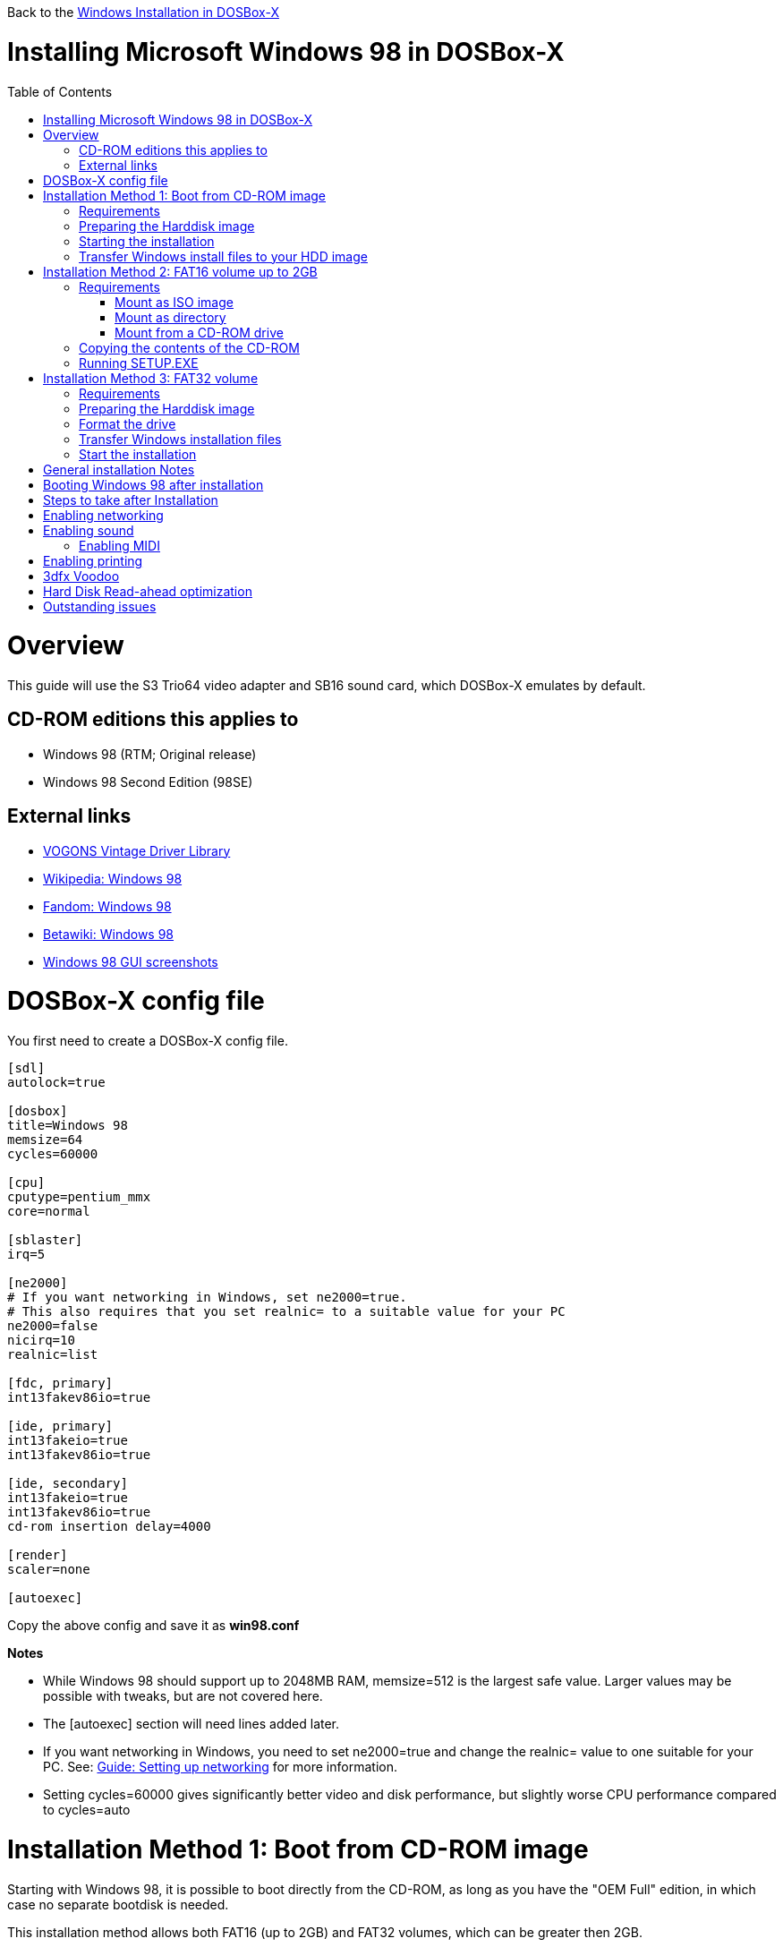 :toc: macro

Back to the link:Guide%3AWindows-in-DOSBox‐X[Windows Installation in DOSBox-X]

# Installing Microsoft Windows 98 in DOSBox-X

toc::[]

# Overview
This guide will use the S3 Trio64 video adapter and SB16 sound card, which DOSBox-X emulates by default.

## CD-ROM editions this applies to

* Windows 98 (RTM; Original release)
* Windows 98 Second Edition (98SE)

## External links
* link:http://vogonsdrivers.com/[VOGONS Vintage Driver Library]
* link:https://en.wikipedia.org/wiki/Windows_98[Wikipedia: Windows 98]
* link:https://microsoft.fandom.com/wiki/Windows_98[Fandom: Windows 98]
* link:https://betawiki.net/wiki/Windows_98[Betawiki: Windows 98]
* link:http://toastytech.com/guis/win98.html[Windows 98 GUI screenshots]

# DOSBox-X config file
You first need to create a DOSBox-X config file.
....
[sdl]
autolock=true

[dosbox]
title=Windows 98
memsize=64
cycles=60000

[cpu]
cputype=pentium_mmx
core=normal

[sblaster]
irq=5

[ne2000]
# If you want networking in Windows, set ne2000=true.
# This also requires that you set realnic= to a suitable value for your PC
ne2000=false
nicirq=10
realnic=list

[fdc, primary]
int13fakev86io=true

[ide, primary]
int13fakeio=true
int13fakev86io=true

[ide, secondary]
int13fakeio=true
int13fakev86io=true
cd-rom insertion delay=4000

[render]
scaler=none

[autoexec]
....

Copy the above config and save it as *win98.conf*

*Notes*

* While Windows 98 should support up to 2048MB RAM, memsize=512 is the largest safe value. Larger values may be possible with tweaks, but are not covered here.
* The [autoexec] section will need lines added later.
* If you want networking in Windows, you need to set ne2000=true and change the realnic= value to one suitable for your PC. See:
 link:Guide%3A-Setting-up-networking-in-DOSBox-X[Guide: Setting up networking] for more information.
* Setting cycles=60000 gives significantly better video and disk performance, but slightly worse CPU performance compared to cycles=auto

# Installation Method 1: Boot from CD-ROM image
Starting with Windows 98, it is possible to boot directly from the CD-ROM, as long as you have the "OEM Full" edition, in which case no separate bootdisk is needed.

This installation method allows both FAT16 (up to 2GB) and FAT32 volumes, which can be greater then 2GB.

## Requirements

* DOSBox-X 0.83.2 or later, it will NOT work with earlier versions or other DOSBox forks.
* Windows 98 *OEM Full* edition CD-ROM image (named "Win98.iso" in the example below).

Getting this image file is outside the scope of this guide.

## Preparing the Harddisk image
First you need to start DOSBox-X from the command-line, using the newly created win98.conf. This assumes that dosbox-x is in your path and win98.conf is in your current directory.
....
dosbox-x -conf win98.conf
....
Then in DOSBox-X you need to create a new harddisk image file.
At this time DOSBox-X's IMGMAKE command has no support for the FAT32 filesystem, although you can use a 3rd party tool to create FAT32 image files.
When using the IMGMAKE command to create a disk image that is greater than 2GB, you need to mount it as drive 2 (IDE primary master) instead of a drive letter such as Drive C.

This FAT32 example uses a 4GB partition.
Technically the FAT32 filesystem is capable of supporting partitions up to 2TB, but the generic IDE driver in Windows 98 cannot handle volumes greater then 128GB.
Larger partition sizes may be possible with 3rd party drivers, but are not covered here.
In later Windows version, starting with Windows 2000, Microsoft won't let you format a volume bigger than 32GB with FAT32 using its built-in formatting tool, this was presumably to push migrations to NTFS and exFAT.
....
IMGMAKE hdd.img -t hd_4gig -nofs
IMGMOUNT 2 hdd.img -size 512,63,130,1023 -fs none
....
Note: If you create a different sized HDD, pay close attention to the output of IMGMAKE and write down the sectors, heads and cylinders as you will need them to access the harddisk until it is partitioned and formatted.
The IMGMOUNT size parameter should be specified as: -size 512,<sectors>,<heads>,<cylinders>.

== Starting the installation
Now let’s boot from the CD-ROM and start the installation.
....
IMGMOUNT D Win98.iso -t cdrom
IMGMOUNT 0 -el-torito D -t floppy -fs none
BOOT A:
....

If the second ``IMGMOUNT`` command gives an error "*El Torito boot record not found*", your CD-ROM image is not bootable, and you will have to use either a different installation method or a different Windows 98 CD-ROM image.

You will first get a Startup menu, where you need to select "Boot from CD-ROM".

The installer will now ask you to configure unallocated space. Continue with the recommended settings, and when it asks if you want to enable large disk support, select Yes. After this the Setup program will reboot DOSBox-X, and your again at the ``Z:\`` prompt.

You now need to perform the same IMGMOUNT and BOOT commands as before.
....
IMGMOUNT 2 hdd.img -size 512,63,130,1023 -fs none
IMGMOUNT D Win98.iso -t cdrom
IMGMOUNT 0 -el-torito D -t floppy -fs none
BOOT A:
....

At this point it should format the harddisk and the installation process should start.

When the Windows installer again reboots, and your back at the DOSBox-X ``Z:\>`` prompt.
Close DOSBox-X and edit your win98.conf config file, and add the following lines in the [autoexec] section at the end of the file:

....
IMGMOUNT C hdd.img
IMGMOUNT D Win98.iso -t cdrom
BOOT C:
....

Now start DOSBox-X as follows to continue the installation process:

....
dosbox-x -conf win98.conf
....

## Transfer Windows install files to your HDD image
This is an optional step. It is to prevent Windows from asking for the CD-ROM whenever it needs additional files.

Boot Windows 98 with the CD-ROM image mounted. In Windows 98, copy the \WIN98 directory and its contents from the CD-ROM to your C: drive. You can copy it to any directory you want, but we assume here that you copied it to C:\WIN98

Once the files are copied, start REGEDIT and navigate to ``HKEY_LOCAL_MACHINE\Software\Microsoft\Windows\CurrentVersion\Setup`` and change ``SourcePath=`` to the location where you copied the files. e.g. ``SourcePath=C:\WIN98``

In the case of Windows 98SE, copying the entire directory will require roughly 174MB of diskspace. The \WIN98\OLS and \WIN98\TOUR sub-directories can however be skipped which will save roughly 54MB, bringing the total to roughly 120MB.

# Installation Method 2: FAT16 volume up to 2GB

This method will only allow a primary FAT16 drive of up to 2GB. If you want a larger (FAT32) primary drive, follow the first method.

## Requirements

* DOSBox-X 0.83.2 or later, it will NOT work with earlier versions or other DOSBox forks.
* Windows 98 CD-ROM image (named "Win98.iso" in the example below).

Getting this image file is outside the scope of this guide.

First you need to start DOSBox-X from the command-line, using the newly created win98.conf. This assumes that dosbox-x is in your path and win98.conf is in your current directory.
....
dosbox-x -conf win98.conf
....
Then in DOSBox-X you need to create a new harddisk image file, and mount it as the C: drive. We use a 2048MB (2GB) HDD for this purpose, as that is the maximum size for FAT16.
....
IMGMAKE hdd.img -t hd_2gig
IMGMOUNT C hdd.img
....

You will also need to mount the Windows 98 CD-ROM. There are a few ways of doing so.

### Mount as ISO image
If you have a copy of the Windows 98 CD-ROM as an ISO (or a cue/bin pair), you can mount it as follows:
....
IMGMOUNT D Win98.iso -t cdrom
....

### Mount as directory
If instead you have the contents of the Windows 98 CD-ROM copied to your harddisk, in a directory 'win98', you can mount it as follows:
....
MOUNT D win98 -t cdrom
....

### Mount from a CD-ROM drive
If your running Windows, you can put the Windows 98 CD-ROM in your CD or DVD drive and directly access it from DOSBox-X. In this example, we assume the optical drive is D: on your windows installation, and your also mounting it as D: in DOSBox-X.

....
MOUNT D D:\ -t cdrom
....

## Copying the contents of the CD-ROM
While not strictly necessary, as it is possible to run SETUP.EXE directly from the CD-ROM (as long as you have the CD-ROM automatically mounted in your [autoexec] section of the config file), it is recommended to copy the installation files (contents of the WIN98 directory on the CD-ROM) to your HDD image, as it will prevent Windows 98 from asking for the CD-ROM when it needs additional files later.

....
XCOPY D:\WIN98 C:\WIN98 /I /E
....

The files in the above example are copied to the C:\WIN98 directory.
You may want to use "C:\WINDOWS\OPTIONS\CABS" instead, as that is the directory that OEM installs normally use. But if you do, be aware that the installer will attempt to install into C:\WINDOWS.000 as C:\WINDOWS already exists. You will want to change this back to "C:\WINDOWS".

## Running SETUP.EXE
You can now run SETUP.EXE.

....
C:
CD \WIN98
SETUP
....

Now run through the install process, until it reboots and your back at the DOSBox-X ``Z:\`` prompt. At this point close DOSBox-X, and edit your win98.conf config file. At the end of the file, in the [autoexec] section, add the following two lines:

....
IMGMOUNT C hdd.img
BOOT C:
....

Save the config file, and at the command-prompt you can type the following to continue the installation process. This is also the command you use, after the installation is finished, to start Windows 98 in DOSBox-X.

....
dosbox-x -conf win98.conf
....

# Installation Method 3: FAT32 volume

This installation method allows FAT32 volumes, which can be greater then 2GB.

## Requirements

* DOSBox-X 0.83.2 or later, it will NOT work with earlier versions or other DOSBox forks.
* Windows 98 CD-ROM image (named "Win98.iso" in the example below).
* Windows 98 bootdisk image (named "bootdisk.img" in the example below)

Getting these image files is outside the scope of this guide.

## Preparing the Harddisk image
First you need to start DOSBox-X from the command-line, using the newly created win98.conf.
This assumes that dosbox-x is in your path and win98.conf is in your current directory.
....
dosbox-x -conf win98.conf
....
Then in DOSBox-X you need to create a new harddisk image file, and mount it as drive 2 (IDE primary master).
You cannot simply mount it a "C" until the drive is partitioned and formatted.

This FAT32 example uses a 4GB partition.
According to Microsoft the official maximum size is 32GB, but in actuality FAT32 can support up to 2TB.
However, sizes larger then 128GB are not supported by the generic IDE driver in Windows 95.
Larger sizes may be possible with 3rd party drivers, but are not covered here.
....
IMGMAKE hdd.img -t hd_4gig -nofs
IMGMOUNT 2 hdd.img -size 512,63,130,1023 -fs none
IMGMOUNT A bootdisk.img
VER SET 7.1
A:FDISK /FPRMT
....
If the HDD image you created is larger then 512MB, FDISK will prompt you if you want to enable large disk support.
Confirm that you want to enable large disk support by pressing Y.

Now your in the FDISK main menu, select the following options:

* option 1 - Create DOS partition or Logical DOS Drive
* option 1 - Create Primary DOS Partition

Confirm that you want to use the maximum available size for the primary DOS partition by pressing Y.
After this press ESC twice and your back at the MS-DOS prompt.

Do not reset the guest operating system, as FDISK implies.

##  Format the drive

Next you need to mount the Windows 98 CD-ROM image. This can be in ISO or CUE/BIN format.

....
IMGMOUNT D Win98.iso -t cdrom
....

And boot from the Windows bootdisk.
....
BOOT A:
....

When booting from the Windows 98 bootdisk, it should ask if you want to start Windows 98 Setup, or start the computer with or without CD-ROM support.
Select to start the computer with CD-ROM support.

Now run the following commands:
....
D:\WIN98\FORMAT C: /S /V:WIN98
....

Once the format is completed, you need to reset the guest operating system (Select "Main" followed by "Reset guest system" from the menu bar), such that your back at the DOSBox-X ```Z:\``` prompt.

## Transfer Windows installation files
Once again, you need to mount the harddisk image, but because it is now partitioned and formatted you don't need to specify the geometry any longer.

....
IMGMOUNT C hdd.img
IMGMOUNT D Win98.iso -t cdrom
....

You will now copy the contents of the CD-ROM to the HDD image.

....
XCOPY D:\WIN98 C:\WIN98 /I /E
....

The files in the above example are copied to the C:\WIN98 directory.
You may want to use "C:\WINDOWS\OPTIONS\CABS" instead, as that is the directory that OEM installs normally use.
But if you do, be aware that the installer will attempt to install into C:\WINDOWS.000 as C:\WINDOWS already exists.
You will want to change this back to "C:\WINDOWS".

## Start the installation
Your now finally ready to start the installation process.
....
VER SET 7.1
C:
CD WIN98
SETUP
....

At the end of the first phase of the installation process, the setup program will reboot DOSBox-X and your again at the `Z:\`` prompt.

Now close DOSBox-X, and edit the win98.conf config file and add the following two lines to the [autoexec] section at the end:
....
IMGMOUNT C hdd.img
BOOT C:
....

Start DOSBox-X from the command-line with the following command:

....
dosbox-x -conf win98.conf
....

DOSBox-X will start, and the Windows 98 installation will continue.


# General installation Notes

* Some parts of the installation can take a considerable amount of time. You can speed this up somewhat by using the DOSBox-X Turbo mode. From the drop-down menu select "CPU" followed by "Turbo (Fast Forward)". But if you decide to use this, be sure to disable Turbo mode whenever you need to enter data or make choices, as it can cause spurious keypresses to be registered causing undesirable effects.
* When creating your HDD image with ``IMGMAKE``, instead of specifying a custom size, you can choose a pre-defined template. The pre-defined HDD templates can be seen by running ``IMGMAKE`` without arguments.

# Booting Windows 98 after installation
After the installation is finished, you can start Windows 98 from the command-prompt with the following command:

....
dosbox-x -conf win98.conf
....

# Steps to take after Installation
Once Windows 98 is installed, here is some additional software you may want to install or update:

* Microsoft .NET framework version 1.0, 1.1 and 2.0
* Visual C++ 2005 runtime
* Update to Internet Explorer 6.0 (rarely needed)
* Update to DirectX 9.0c
* Windows Installer 2.0
* Install WinG 1.0 (needed by just a few games, and those games typically include it)
* GDI+ redistributable

link:https://msfn.org/board/topic/105936-last-versions-of-software-for-windows-98se/[Forum thread about: Last Versions of Software for Windows 98SE]

# Enabling networking
If you enabled NE2000 support in the DOSBox-X config file, and Windows 98 did not detect the adapter, go to "Start", "Settings" and "Control Panel" and double-click on "Add New Hardware", and let the wizard detect hardware.
It should find the Novell NE2000 adapter, and install the drivers.

By default it will try to get it's network configuration over DHCP, if you need to manually specify the settings, in "Control Panel", double-click "Network".
Once it opens, highlight "TCP/IP", and click the "Properties" button to modify the TCP/IP settings.

In the Network settings, there may also be a "Dial-Up Adapter" listed, which you can safely delete.

Additionally, if you only want TCP/IP and don't want the Windows logon dialog on startup, you can remove the "Windows Logon" service from the Network configuration settings (although it will complain that "Your network is not complete", which you can ignore).
This does mean you can no longer share files over the network using the Windows file sharing functions, but then current Windows versions are not backward compatible with Windows 98 anyway.

If networking does not work, see link:Guide%3ASetting-up-networking-in-DOSBox%E2%80%90X[Guide: Setting up networking in DOSBox-X]

# Enabling sound
The Windows 98 installer does not always detect the presence of a sound card (or it may detect it incorrectly), as the emulated soundcard in DOSBox-X does not support PnP.
Setting the SoundBlaster 16 IRQ to 5 as this config does, seems to improve the chance of it getting detected.

If you do not have sound support, first go to Device Manager and look under "Sound, video and game controllers" if it detected a "Creative Sound Blaster 16 or AWE-32".
If you see something unexpected, such as a "Adlib Gold", remove it.

If the SB16 is missing from Device Manager, go to "Start", "Settings" and "Control Panel" and double-click on "Add New Hardware".
Now simply follow the guide and let it install support for any devices that it detects.

Both Windows 98 and 98SE include SB16 driver version 4.37.00.1998.
An link:http://vogonsdrivers.com/getfile.php?fileid=50&menustate=0[update to 4.38.14] is available on the VOGONS Vintage Driver Library.

## Enabling MIDI
If you have a working DOSBox-X MIDI setup, either emulated or real, you can use that in Windows 98.
Open the "Control Panel", and then double-click on "Multimedia Properties".

Now on the "MIDI" tab, change the "Single instrument" option to "Roland MPU-401", and click OK to close the window.

For more information about setting up MIDI support, see link:Guide%3ASetting-up-MIDI-in-DOSBox%E2%80%90X[Guide: Setting up MIDI in DOSBox-X]

# Enabling printing
To enable printing support in Windows 95, see link:Guide%3ASetting-up-printing-in-DOSBox%E2%80%90X[Guide: Setting up printing in DOSBox-X]

# 3dfx Voodoo
The emulated 3dfx Voodoo PCI device is enabled by default in DOSBox-X, and both Windows 98 and 98SE include a driver and will automatically detect it.

Windows 98SE includes a driver dated 4-23-1999. There is a link:https://www.philscomputerlab.com/drivers-for-voodoo.html[3.01.00 update] available. After the update it will show a date of 4-29-1999.

If for some reason you do not want 3dfx Voodoo emulation, it can be disabled by adding the following lines to your DOSBox-X config:
....
[pci]
voodoo=false
....

# Hard Disk Read-ahead optimization
In "System Properties", select the "Performance" tab, and click the "File System..." button.
A separate "File System Properties" window will open.
On the "Hard Disk" tab you can specify the Read-ahead optimization.

Based on benchmark results (WinBench 96), it seems that setting this to "None" gives the best performance in combination with DOSBox-X, although the difference is marginal.
This is no doubt because the host system is better at caching then the Windows 98 cache function.

# Outstanding issues
* Resolve "Drive A is using MS-DOS compatibility mode file system"
